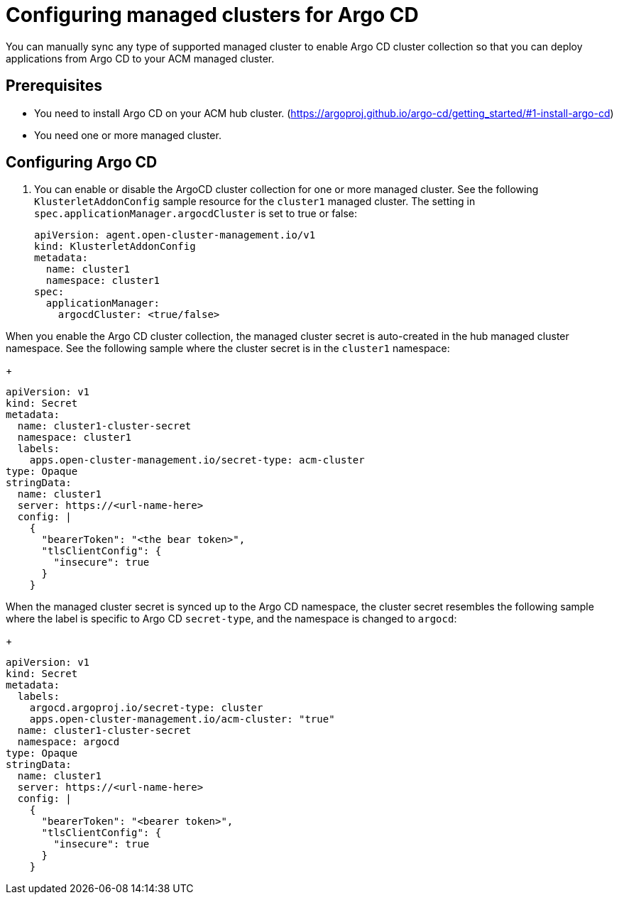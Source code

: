 
[#configuring-argo]
= Configuring managed clusters for Argo CD

You can manually sync any type of supported managed cluster to enable Argo CD cluster collection so that you can deploy applications from Argo CD to your ACM managed cluster.


[#prerequisites-argo]
== Prerequisites 

* You need to install Argo CD on your ACM hub cluster. (https://argoproj.github.io/argo-cd/getting_started/#1-install-argo-cd)

* You need one or more managed cluster.


[#configure-argo]
== Configuring Argo CD 

. You can enable or disable the ArgoCD cluster collection for one or more managed cluster. See the following `KlusterletAddonConfig` sample resource for the `cluster1` managed cluster. The setting in `spec.applicationManager.argocdCluster` is set to true or false:

+
[source,yaml]
----
apiVersion: agent.open-cluster-management.io/v1
kind: KlusterletAddonConfig
metadata:
  name: cluster1
  namespace: cluster1
spec:
  applicationManager:
    argocdCluster: <true/false>
----

When you enable the Argo CD cluster collection, the managed cluster secret is auto-created in the hub managed cluster namespace. See the following sample where the cluster secret is in the `cluster1` namespace:

+
[source,yaml]
----
apiVersion: v1
kind: Secret
metadata:
  name: cluster1-cluster-secret
  namespace: cluster1
  labels:
    apps.open-cluster-management.io/secret-type: acm-cluster
type: Opaque
stringData:
  name: cluster1
  server: https://<url-name-here>
  config: |
    {
      "bearerToken": "<the bear token>",
      "tlsClientConfig": {
        "insecure": true
      }
    }
----

When the managed cluster secret is synced up to the Argo CD namespace, the cluster secret resembles the following sample where the label is specific to Argo CD `secret-type`, and the namespace is changed to `argocd`:

+
[source,yaml]
----
apiVersion: v1
kind: Secret
metadata:
  labels:
    argocd.argoproj.io/secret-type: cluster
    apps.open-cluster-management.io/acm-cluster: "true"
  name: cluster1-cluster-secret
  namespace: argocd
type: Opaque
stringData:
  name: cluster1
  server: https://<url-name-here>
  config: |
    {
      "bearerToken": "<bearer token>",
      "tlsClientConfig": {
        "insecure": true
      }
    }
----

